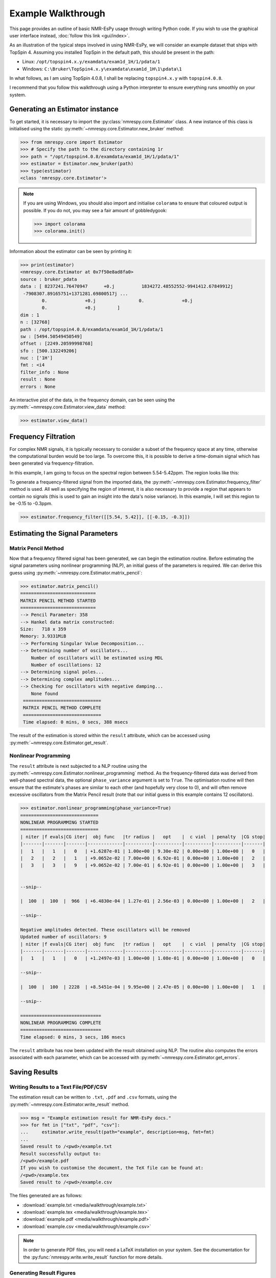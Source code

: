 Example Walkthrough
===================

This page provides an outline of basic NMR-EsPy usage through writing
Python code. If you wish to use the graphical user interface instead,
:doc:`follow this link <gui/index>`.

As an illustration of the typical steps involved in using NMR-EsPy, we will
consider an example dataset that ships with TopSpin 4. Assuming you installed
TopSpin in the default path, this should be present in the path:

* Linux: ``/opt/topspin4.x.y/examdata/exam1d_1H/1/pdata/1``
* Windows: ``C:\Bruker\TopSpin4.x.y\examdata\exam1d_1H\1\pdata\1``

In what follows, as I am using TopSpin 4.0.8, I shall be replacing
``topspin4.x.y`` with ``topspin4.0.8``.

I recommend that you follow this walkthrough using a Python
interpreter to ensure everything runs smoothly on your system.

Generating an Estimator instance
^^^^^^^^^^^^^^^^^^^^^^^^^^^^^^^^

To get started, it is necessary to import the :py:class:`nmrespy.core.Estimator`
class. A new instance of this class is initialised using the static
:py:meth:`~nmrespy.core.Estimator.new_bruker` method:

.. code:: python3

   >>> from nmrespy.core import Estimator
   >>> # Specify the path to the directory containing 1r
   >>> path = "/opt/topspin4.0.8/examdata/exam1d_1H/1/pdata/1"
   >>> estimator = Estimator.new_bruker(path)
   >>> type(estimator)
   <class 'nmrespy.core.Estimator'>

.. note::

   If you are using Windows, you should also import and initialise ``colorama``
   to ensure that coloured output is possible. If you do not, you may see a
   fair amount of gobbledygook:

   .. code:: python3

      >>> import colorama
      >>> colorama.init()

Information about the estimator can be seen by printing it:

.. code:: python3

   >>> print(estimator)
   <nmrespy.core.Estimator at 0x7f50e8ad8fa0>
   source : bruker_pdata
   data : [ 8237241.76470947      +0.j          1834272.48552552-9941412.67849912j
    -7908307.89165751+1371281.69800517j ...
           0.              +0.j                0.              +0.j
           0.              +0.j        ]
   dim : 1
   n : [32768]
   path : /opt/topspin4.0.8/examdata/exam1d_1H/1/pdata/1
   sw : [5494.50549450549]
   offset : [2249.20599998768]
   sfo : [500.132249206]
   nuc : ['1H']
   fmt : <i4
   filter_info : None
   result : None
   errors : None


An interactive plot of the data, in the frequency domain, can be seen using the
:py:meth:`~nmrespy.core.Estimator.view_data` method:

.. code:: python3

   >>> estimator.view_data()

.. image:: media/walkthrough/figures/view_data.png
   :align: center
   :scale: 80%


Frequency Filtration
^^^^^^^^^^^^^^^^^^^^

For complex NMR signals, it is typically necessary to consider a subset of
the frequency space at any time, otherwise the computational burden would be
too large. To overcome this, it is possible to derive a time-domain signal
which has been generated via frequency-filtration.

In this example, I am going to focus on the spectral region between
5.54-5.42ppm. The region looks like this:

.. image:: media/walkthrough/figures/spectral_region.png
   :align: center

To generate a frequency-filtered signal from the imported data, the
:py:meth:`~nmrespy.core.Estimator.frequency_filter` method is used. All well as
specifying the region of interest, it is also necessary to provide a region
that appears to contain no signals (this is used to gain an insight into the
data's noise variance). In this example, I will set this region to be -0.15 to
-0.3ppm.

.. code:: python3

   >>> estimator.frequency_filter([[5.54, 5.42]], [[-0.15, -0.3]])

Estimating the Signal Parameters
^^^^^^^^^^^^^^^^^^^^^^^^^^^^^^^^

Matrix Pencil Method
--------------------

Now that a frequency filtered signal has been generated, we can begin the
estimation routine. Before estimating the signal parameters using nonlinear
programming (NLP), an initial guess of the parameters is required. We can derive
this guess using :py:meth:`~nmrespy.core.Estimator.matrix_pencil`:

.. code:: python3

   >>> estimator.matrix_pencil()
   ============================
   MATRIX PENCIL METHOD STARTED
   ============================
   --> Pencil Parameter: 358
   --> Hankel data matrix constructed:
   Size:   718 x 359
   Memory: 3.9331MiB
   --> Performing Singular Value Decomposition...
   --> Determining number of oscillators...
       Number of oscillators will be estimated using MDL
       Number of oscillations: 12
   --> Determining signal poles...
   --> Determining complex amplitudes...
   --> Checking for oscillators with negative damping...
       None found
    =============================
    MATRIX PENCIL METHOD COMPLETE
    =============================
    Time elapsed: 0 mins, 0 secs, 388 msecs

The result of the estimation is stored within the ``result`` attribute,
which can be accessed using :py:meth:`~nmrespy.core.Estimator.get_result`.

Nonlinear Programming
---------------------

The ``result`` attribute is next subjected to a NLP routine using the
:py:meth:`~nmrespy.core.Estimator.nonlinear_programming` method. As the
frequency-filtered data was derived from well-phased spectral
data, the optional ``phase_variance`` argument is set to ``True``. The
optimisation routine will then ensure that the estimate's phases are similar to
each other (and hopefully very close to 0), and will often remove excessive
oscillators from the Matrix Pencil result (note that our initial guess in
this example contains 12 oscillators).

.. code:: python3

   >>> estimator.nonlinear_programming(phase_variance=True)
   =============================
   NONLINEAR PROGRAMMING STARTED
   =============================
   | niter |f evals|CG iter|  obj func   |tr radius |   opt    |  c viol  | penalty  |CG stop|
   |-------|-------|-------|-------------|----------|----------|----------|----------|-------|
   |   1   |   1   |   0   | +1.6287e-01 | 1.00e+00 | 9.30e-02 | 0.00e+00 | 1.00e+00 |   0   |
   |   2   |   2   |   1   | +9.0652e-02 | 7.00e+00 | 6.92e-01 | 0.00e+00 | 1.00e+00 |   2   |
   |   3   |   3   |   9   | +9.0652e-02 | 7.00e-01 | 6.92e-01 | 0.00e+00 | 1.00e+00 |   3   |


   --snip--

   |  100  |  100  |  966  | +6.4830e-04 | 1.27e-01 | 2.56e-03 | 0.00e+00 | 1.00e+00 |   2   |

   --snip--

   Negative amplitudes detected. These oscillators will be removed
   Updated number of oscillators: 9
   | niter |f evals|CG iter|  obj func   |tr radius |   opt    |  c viol  | penalty  |CG stop|
   |-------|-------|-------|-------------|----------|----------|----------|----------|-------|
   |   1   |   1   |   0   | +1.2497e-03 | 1.00e+00 | 1.08e-01 | 0.00e+00 | 1.00e+00 |   0   |

   --snip--

   |  100  |  100  | 2228  | +8.5451e-04 | 9.95e+00 | 2.47e-05 | 0.00e+00 | 1.00e+00 |   1   |

   --snip--

   ==============================
   NONLINEAR PROGRAMMING COMPLETE
   ==============================
   Time elapsed: 0 mins, 3 secs, 186 msecs

The ``result`` attribute has now been updated with the result obtained using
NLP. The routine also computes the errors associated with each parameter,
which can be accessed with :py:meth:`~nmrespy.core.Estimator.get_errors`.

Saving Results
^^^^^^^^^^^^^^

Writing Results to a Text File/PDF/CSV
--------------------------------------

The estimation result can be written to ``.txt``, ``.pdf`` and ``.csv``
formats, using the :py:meth:`~nmrespy.core.Estimator.write_result` method.

.. code:: python3

  >>> msg = "Example estimation result for NMR-EsPy docs."
  >>> for fmt in ["txt", "pdf", "csv"]:
  ...     estimator.write_result(path="example", description=msg, fmt=fmt)
  ...
  Saved result to /<pwd>/example.txt
  Result successfully output to:
  /<pwd>/example.pdf
  If you wish to customise the document, the TeX file can be found at:
  /<pwd>/example.tex
  Saved result to /<pwd>/example.csv

The files generated are as follows:

* :download:`example.txt <media/walkthrough/example.txt>`
* :download:`example.tex <media/walkthrough/example.tex>`
* :download:`example.pdf <media/walkthrough/example.pdf>`
* :download:`example.csv <media/walkthrough/example.csv>`


.. note::

   In order to generate PDF files, you will need a LaTeX installation on
   your system. See the documentation for the
   :py:func:`nmrespy.write.write_result` function for more details.

Generating Result Figures
-------------------------

To generate a figure of the result, you can use the
:py:meth:`~nmrespy.core.Estimator.plot_result` method, which utilises
`matplotlib <https://matplotlib.org/>`_. There is wide scope for customising
the plot, which is described in detail in
:doc:`Figure Customisation <misc/figure_customisation>`.
See `Summary`_ below for an example of some basic plot customisation.

.. code:: python3

   >>> plot = estimator.plot_result()
   >>> plot.fig.savefig("plot_example.png")

* :download:`example_plot.png <media/walkthrough/figures/plot_example.png>`

Pickling Estimator Instances
----------------------------

The estimator instance can be serialised, and saved to a binary file using
Python's `pickle <https://docs.python.org/3/library/pickle.html>`_ module,
with :py:meth:`~nmrespy.core.Estimator.to_pickle`:

.. code::

   >>> estimator.to_pickle(path="pickle_example")
   Saved instance of Estimator to /<pwd>/pickle_example.pkl

The estimator can subsequently be recovered using
:py:meth:`~nmrespy.core.Estimator.from_pickle`:

.. code:: python3

   >>> estimator_cp = Estimator.from_pickle(path="pickle_example")
   >>> type(estimator_cp)
   <class 'nmrespy.core.Estimator'>

Saving a Logfile
----------------

A summary of the methods applied to the estimator can be saved using the
:py:meth:`~nmrespy.core.Estimator.save_logfile` method:

.. code:: python3

   >>> estimator.save_logfile(path="logfile_example")
   Log file successfully saved to /<pwd>/logfile_example.log

* :download:`logfile_example.log <media/walkthrough/logfile_example.log>`

Summary
^^^^^^^

A script which performs the entire procedure described above is as follows.
Note that further customisation has been applied to the plot to give it an
"aesthetic upgrade".

.. code:: python3

    from nmrespy.core import Estimator

    # Path to data. You'll need to change the 4.0.8 bit if you are using a
    # different TopSpin version.

    # --- UNIX users ---
    path = "/opt/topspin4.0.8/examdata/exam1d_1H/1/pdata/1"

    # --- Windows users ---
    # path = "C:/Bruker/TopSpin4.0.8/examdata/exam1d_1H/1/pdata/1"

    estimator = Estimator.new_bruker(path)

    # --- Frequency filter & estimate ---
    estimator.frequency_filter([[5.54, 5.42]], [[-0.15, -0.3]])
    estimator.matrix_pencil()
    estimator.nonlinear_programming(phase_variance=True)

    # --- Write result files ---
    msg = "Example estimation result for NMR-EsPy docs."
    for fmt in ["txt", "pdf", "csv"]:
        estimator.write_result(path="example", description=msg, fmt=fmt)

    # --- Plot result ---
    # Set oscillator colours using the viridis colourmap
    plot = estimator.plot_result(oscillator_colors='viridis')
    # Shift oscillator labels
    # Move the labels associated with oscillators 1, 2, 5, and 6
    # to the right and up.
    plot.displace_labels([1,2,5,6], (0.02, 0.01))
    # Move the labels associated with oscillators 3, 4, 7, and 8
    # to the left and up.
    plot.displace_labels([3,4,7,8], (-0.04, 0.01))
    # Move oscillators 9's label to the right
    plot.displace_labels([9], (0.02, 0.0))

    # Save figure as a PNG
    plot.fig.savefig("plot_example_edited.png")

    # Save the estimator to a binary file.
    estimator.to_pickle(path="pickle_example")

    # Save a logfile of method calls
    estimator.save_logfile(path="logfile_example")

* :download:`nmrespy_example.py <media/walkthrough/nmrespy_example.py>`
* :download:`plot_example_edited.png <media/walkthrough/figures/plot_example_edited.png>`

More features are provided by :py:class:`~nmrespy.core.Estimator` beyond
what is described on this page. Look at the class's docs for details.
